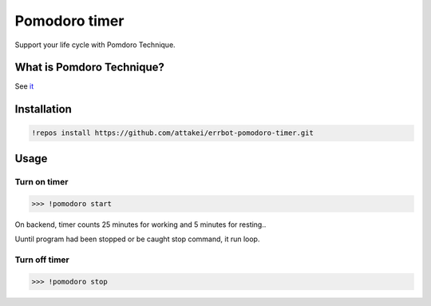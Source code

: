 Pomodoro timer
==============

.. image:: https://travis-ci.org/attakei/errbot-pomodoro-timer.svg?branch=master
   :target: https://travis-ci.org/attakei/errbot-pomodoro-timer


Support your life cycle with Pomdoro Technique.


What is Pomdoro Technique?
--------------------------

See `it <http://pomodorotechnique.com>`_


Installation
------------

.. code-block:: bash

   !repos install https://github.com/attakei/errbot-pomodoro-timer.git


Usage
-----

Turn on timer
^^^^^^^^^^^^^

.. code-block:: bash

   >>> !pomodoro start

On backend, timer counts 25 minutes for working and 5 minutes for resting..

..
   (wait 25 minutes..)
   Please rest for about 5 minutes
   (wait 5 minutes..)
   Let's work you about 25 minutes
   (loop infinite..)

Uuntil program had been stopped or be caught stop command, it run loop.

Turn off timer
^^^^^^^^^^^^^^

.. code-block:: bash

   >>> !pomodoro stop

